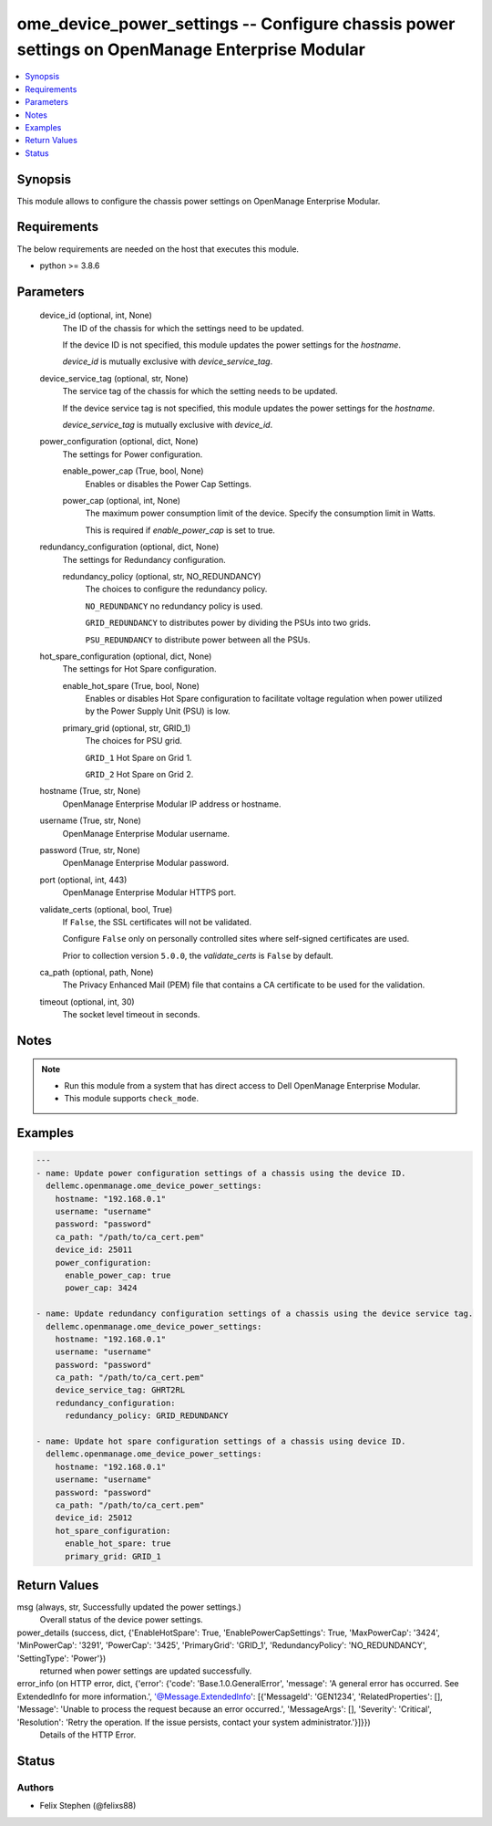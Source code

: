 .. _ome_device_power_settings_module:


ome_device_power_settings -- Configure chassis power settings on OpenManage Enterprise Modular
==============================================================================================

.. contents::
   :local:
   :depth: 1


Synopsis
--------

This module allows to configure the chassis power settings on OpenManage Enterprise Modular.



Requirements
------------
The below requirements are needed on the host that executes this module.

- python \>= 3.8.6



Parameters
----------

  device_id (optional, int, None)
    The ID of the chassis for which the settings need to be updated.

    If the device ID is not specified, this module updates the power settings for the \ :emphasis:`hostname`\ .

    \ :emphasis:`device\_id`\  is mutually exclusive with \ :emphasis:`device\_service\_tag`\ .


  device_service_tag (optional, str, None)
    The service tag of the chassis for which the setting needs to be updated.

    If the device service tag is not specified, this module updates the power settings for the \ :emphasis:`hostname`\ .

    \ :emphasis:`device\_service\_tag`\  is mutually exclusive with \ :emphasis:`device\_id`\ .


  power_configuration (optional, dict, None)
    The settings for Power configuration.


    enable_power_cap (True, bool, None)
      Enables or disables the Power Cap Settings.


    power_cap (optional, int, None)
      The maximum power consumption limit of the device. Specify the consumption limit in Watts.

      This is required if \ :emphasis:`enable\_power\_cap`\  is set to true.



  redundancy_configuration (optional, dict, None)
    The settings for Redundancy configuration.


    redundancy_policy (optional, str, NO_REDUNDANCY)
      The choices to configure the redundancy policy.

      \ :literal:`NO\_REDUNDANCY`\  no redundancy policy is used.

      \ :literal:`GRID\_REDUNDANCY`\  to distributes power by dividing the PSUs into two grids.

      \ :literal:`PSU\_REDUNDANCY`\  to distribute power between all the PSUs.



  hot_spare_configuration (optional, dict, None)
    The settings for Hot Spare configuration.


    enable_hot_spare (True, bool, None)
      Enables or disables Hot Spare configuration to facilitate voltage regulation when power utilized by the Power Supply Unit (PSU) is low.


    primary_grid (optional, str, GRID_1)
      The choices for PSU grid.

      \ :literal:`GRID\_1`\  Hot Spare on Grid 1.

      \ :literal:`GRID\_2`\  Hot Spare on Grid 2.



  hostname (True, str, None)
    OpenManage Enterprise Modular IP address or hostname.


  username (True, str, None)
    OpenManage Enterprise Modular username.


  password (True, str, None)
    OpenManage Enterprise Modular password.


  port (optional, int, 443)
    OpenManage Enterprise Modular HTTPS port.


  validate_certs (optional, bool, True)
    If \ :literal:`False`\ , the SSL certificates will not be validated.

    Configure \ :literal:`False`\  only on personally controlled sites where self-signed certificates are used.

    Prior to collection version \ :literal:`5.0.0`\ , the \ :emphasis:`validate\_certs`\  is \ :literal:`False`\  by default.


  ca_path (optional, path, None)
    The Privacy Enhanced Mail (PEM) file that contains a CA certificate to be used for the validation.


  timeout (optional, int, 30)
    The socket level timeout in seconds.





Notes
-----

.. note::
   - Run this module from a system that has direct access to Dell OpenManage Enterprise Modular.
   - This module supports \ :literal:`check\_mode`\ .




Examples
--------

.. code-block:: yaml+jinja

    
    ---
    - name: Update power configuration settings of a chassis using the device ID.
      dellemc.openmanage.ome_device_power_settings:
        hostname: "192.168.0.1"
        username: "username"
        password: "password"
        ca_path: "/path/to/ca_cert.pem"
        device_id: 25011
        power_configuration:
          enable_power_cap: true
          power_cap: 3424

    - name: Update redundancy configuration settings of a chassis using the device service tag.
      dellemc.openmanage.ome_device_power_settings:
        hostname: "192.168.0.1"
        username: "username"
        password: "password"
        ca_path: "/path/to/ca_cert.pem"
        device_service_tag: GHRT2RL
        redundancy_configuration:
          redundancy_policy: GRID_REDUNDANCY

    - name: Update hot spare configuration settings of a chassis using device ID.
      dellemc.openmanage.ome_device_power_settings:
        hostname: "192.168.0.1"
        username: "username"
        password: "password"
        ca_path: "/path/to/ca_cert.pem"
        device_id: 25012
        hot_spare_configuration:
          enable_hot_spare: true
          primary_grid: GRID_1



Return Values
-------------

msg (always, str, Successfully updated the power settings.)
  Overall status of the device power settings.


power_details (success, dict, {'EnableHotSpare': True, 'EnablePowerCapSettings': True, 'MaxPowerCap': '3424', 'MinPowerCap': '3291', 'PowerCap': '3425', 'PrimaryGrid': 'GRID_1', 'RedundancyPolicy': 'NO_REDUNDANCY', 'SettingType': 'Power'})
  returned when power settings are updated successfully.


error_info (on HTTP error, dict, {'error': {'code': 'Base.1.0.GeneralError', 'message': 'A general error has occurred. See ExtendedInfo for more information.', '@Message.ExtendedInfo': [{'MessageId': 'GEN1234', 'RelatedProperties': [], 'Message': 'Unable to process the request because an error occurred.', 'MessageArgs': [], 'Severity': 'Critical', 'Resolution': 'Retry the operation. If the issue persists, contact your system administrator.'}]}})
  Details of the HTTP Error.





Status
------





Authors
~~~~~~~

- Felix Stephen (@felixs88)

